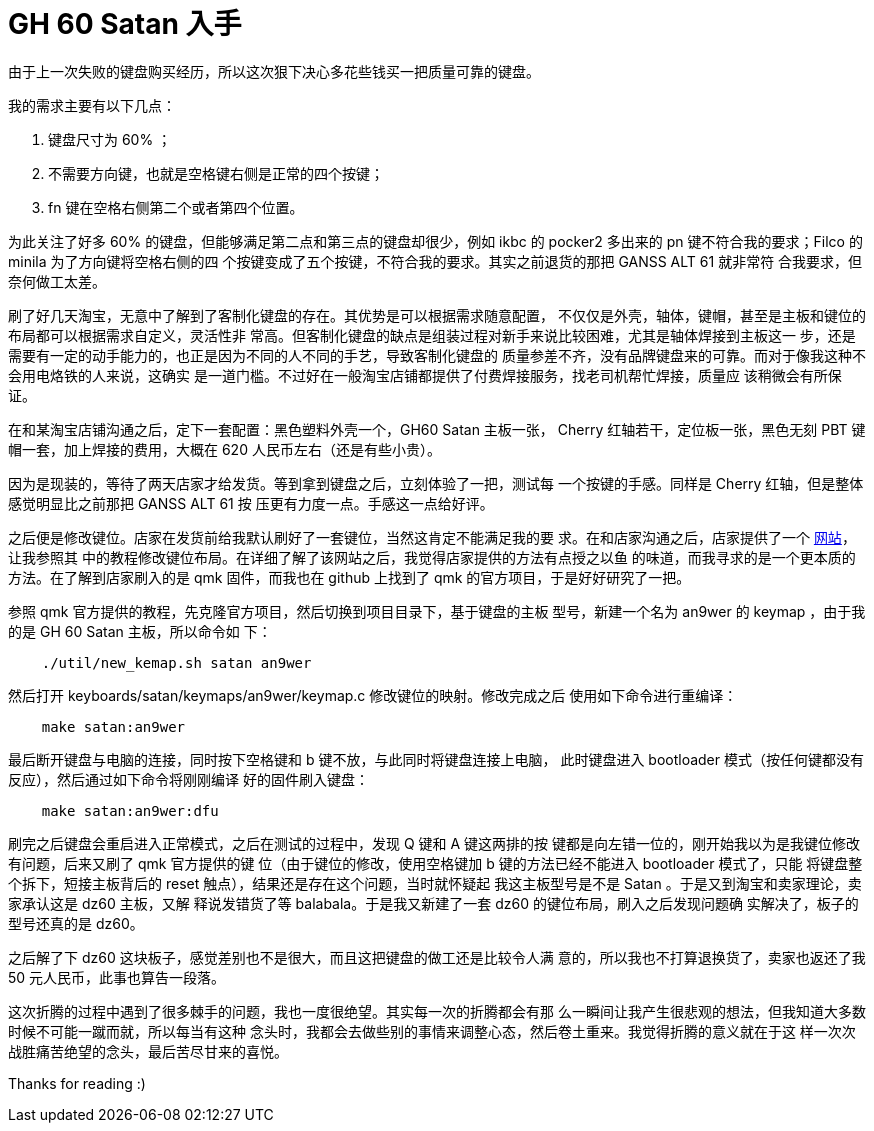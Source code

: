 = GH 60 Satan 入手

由于上一次失败的键盘购买经历，所以这次狠下决心多花些钱买一把质量可靠的键盘。

我的需求主要有以下几点：

1. 键盘尺寸为 60% ；
2. 不需要方向键，也就是空格键右侧是正常的四个按键；
3. fn 键在空格右侧第二个或者第四个位置。

为此关注了好多 60% 的键盘，但能够满足第二点和第三点的键盘却很少，例如 ikbc 的
pocker2 多出来的 pn 键不符合我的要求；Filco 的 minila 为了方向键将空格右侧的四
个按键变成了五个按键，不符合我的要求。其实之前退货的那把 GANSS ALT 61 就非常符
合我要求，但奈何做工太差。

刷了好几天淘宝，无意中了解到了客制化键盘的存在。其优势是可以根据需求随意配置，
不仅仅是外壳，轴体，键帽，甚至是主板和键位的布局都可以根据需求自定义，灵活性非
常高。但客制化键盘的缺点是组装过程对新手来说比较困难，尤其是轴体焊接到主板这一
步，还是需要有一定的动手能力的，也正是因为不同的人不同的手艺，导致客制化键盘的
质量参差不齐，没有品牌键盘来的可靠。而对于像我这种不会用电烙铁的人来说，这确实
是一道门槛。不过好在一般淘宝店铺都提供了付费焊接服务，找老司机帮忙焊接，质量应
该稍微会有所保证。

在和某淘宝店铺沟通之后，定下一套配置：黑色塑料外壳一个，GH60 Satan 主板一张，
Cherry 红轴若干，定位板一张，黑色无刻 PBT 键帽一套，加上焊接的费用，大概在 620
人民币左右（还是有些小贵）。

因为是现装的，等待了两天店家才给发货。等到拿到键盘之后，立刻体验了一把，测试每
一个按键的手感。同样是 Cherry 红轴，但是整体感觉明显比之前那把 GANSS ALT 61 按
压更有力度一点。手感这一点给好评。

之后便是修改键位。店家在发货前给我默认刷好了一套键位，当然这肯定不能满足我的要
求。在和店家沟通之后，店家提供了一个 http://qmkeyboard.cn/[网站]，让我参照其
中的教程修改键位布局。在详细了解了该网站之后，我觉得店家提供的方法有点授之以鱼
的味道，而我寻求的是一个更本质的方法。在了解到店家刷入的是 qmk 固件，而我也在
github 上找到了 qmk 的官方项目，于是好好研究了一把。

参照 qmk 官方提供的教程，先克隆官方项目，然后切换到项目目录下，基于键盘的主板
型号，新建一个名为 an9wer 的 keymap ，由于我的是 GH 60 Satan 主板，所以命令如
下：

----
    ./util/new_kemap.sh satan an9wer
----

然后打开 keyboards/satan/keymaps/an9wer/keymap.c 修改键位的映射。修改完成之后
使用如下命令进行重编译：

----
    make satan:an9wer
----

最后断开键盘与电脑的连接，同时按下空格键和 b 键不放，与此同时将键盘连接上电脑，
此时键盘进入 bootloader 模式（按任何键都没有反应），然后通过如下命令将刚刚编译
好的固件刷入键盘：

----
    make satan:an9wer:dfu
----

刷完之后键盘会重启进入正常模式，之后在测试的过程中，发现 Q 键和 A 键这两排的按
键都是向左错一位的，刚开始我以为是我键位修改有问题，后来又刷了 qmk 官方提供的键
位（由于键位的修改，使用空格键加 b 键的方法已经不能进入 bootloader 模式了，只能
将键盘整个拆下，短接主板背后的 reset 触点），结果还是存在这个问题，当时就怀疑起
我这主板型号是不是 Satan 。于是又到淘宝和卖家理论，卖家承认这是 dz60 主板，又解
释说发错货了等 balabala。于是我又新建了一套 dz60 的键位布局，刷入之后发现问题确
实解决了，板子的型号还真的是 dz60。

之后解了下 dz60 这块板子，感觉差别也不是很大，而且这把键盘的做工还是比较令人满
意的，所以我也不打算退换货了，卖家也返还了我 50 元人民币，此事也算告一段落。

这次折腾的过程中遇到了很多棘手的问题，我也一度很绝望。其实每一次的折腾都会有那
么一瞬间让我产生很悲观的想法，但我知道大多数时候不可能一蹴而就，所以每当有这种
念头时，我都会去做些别的事情来调整心态，然后卷土重来。我觉得折腾的意义就在于这
样一次次战胜痛苦绝望的念头，最后苦尽甘来的喜悦。

Thanks for reading :)
